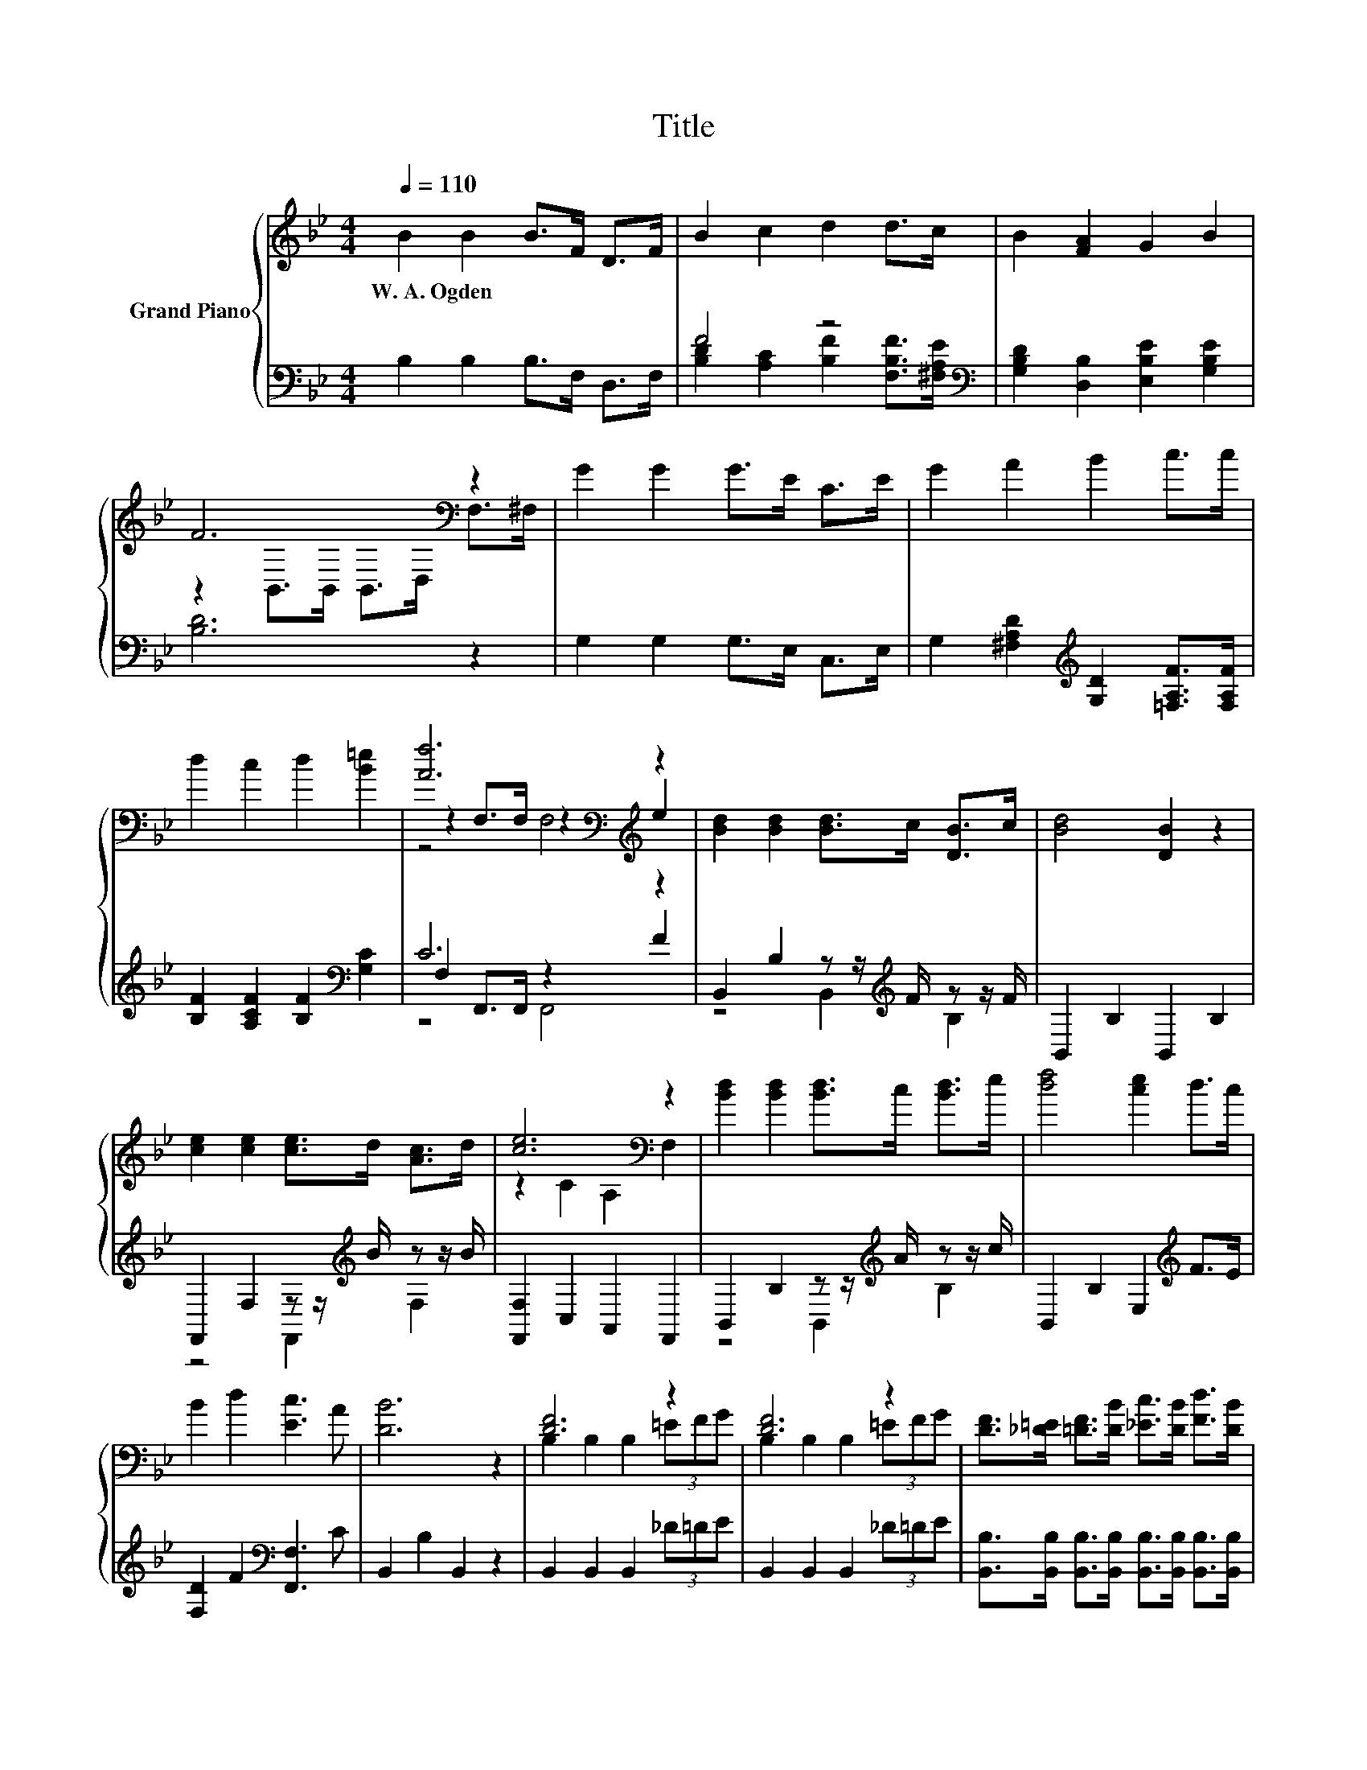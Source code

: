 X:1
T:Title
%%score { ( 1 4 5 ) | ( 2 3 6 ) }
L:1/8
Q:1/4=110
M:4/4
K:Bb
V:1 treble nm="Grand Piano"
V:4 treble 
V:5 treble 
V:2 bass 
V:3 bass 
V:6 bass 
V:1
 B2 B2 B>F D>F | B2 c2 d2 d>c | B2 [FA]2 G2 B2 | F6[K:bass] z2 | G2 G2 G>E C>E | G2 A2 B2 c>c | %6
w: W.~A.~Ogden * * * * *||||||
 d2 c2 d2 [B=e]2 | [Af]6[K:bass][K:treble] z2 | [Bd]2 [Bd]2 [Bd]>c [DB]>c | [Bd]4 [DB]2 z2 | %10
w: ||||
 [ce]2 [ce]2 [ce]>d [Ac]>d | [ce]6[K:bass] z2 | [Bd]2 [Bd]2 [Bd]>c [Bd]>e | [df]4 [ce]2 d>c | %14
w: ||||
 B2 d2 [Ec]3 A | [DB]6 z2 | [DF]6 z2 | [DF]6 z2 | [DF]>[_D=E] [=DF]>[DB] [_Ec]>[DB] [Fd]>[DB] | %19
w: |||||
 [FA]4 z4 | [Ec]6 z2 |[M:3/4] [Ec]6 |[M:1/4] (3=Bcd |[M:4/4] c>=B c>d e>c f>e | d6[K:bass] z2 | %25
w: ||||||
 [DF]6 z2 | [DF]6 z2 | [DF]>[_D=E] [=DF]>[DB] [_Ec]>[DB] [Fd]>[DB] | [FA]4 z4 | [Ec]6 z2 | %30
w: |||||
[M:3/4] [Ec]6 |[M:1/4] (3=Bcd |[M:4/4] c>=B c>d e>c G>A |[M:3/4] B6 |] %34
w: ||||
V:2
 B,2 B,2 B,>F, D,>F, | F4 z4[K:bass] | [G,B,D]2 [D,B,]2 [E,B,E]2 [G,B,E]2 | [B,D]6 z2 | %4
 G,2 G,2 G,>E, C,>E, | G,2 [^F,A,D]2[K:treble] [G,D]2 [=F,A,F]>[F,A,F] | %6
 [B,F]2 [A,CF]2 [B,F]2[K:bass] [G,C]2 | C6 z2 | B,,2 B,2 z z/[K:treble] F/ z z/ F/ | %9
 B,,2 B,2 B,,2 B,2 | F,,2 F,2 z z/[K:treble] B/ z z/ B/ | [F,,F,]2 C,2 A,,2 F,,2 | %12
 B,,2 B,2 z z/[K:treble] A/ z z/ c/ | B,,2 B,2 E,2[K:treble] F>E | [F,D]2 F2[K:bass] [F,,F,]3 C | %15
 B,,2 B,2 B,,2 z2 | B,,2 B,,2 B,,2 (3_D=DE | B,,2 B,,2 B,,2 (3_D=DE | %18
 [B,,B,]>[B,,B,] [B,,B,]>[B,,B,] [B,,B,]>[B,,B,] [B,,B,]>[B,,B,] | %19
 [E,B,]2 E,2 z z/[K:treble] F/ E>D | C,2 C,2 C,2 (3DEF |[M:3/4] C,2 C,2 C,2 | %22
[M:1/4][K:treble] (3DEF |[M:4/4] [F,A,F]>[F,_A,F] [F,=A,F]>[F,B,F] [F,CF]>[F,A,F] [F,DF]>[F,CF] | %24
 F6[K:bass] z2 | B,,2 B,,2 B,,2 (3_D=DE | B,,2 B,,2 B,,2 (3_D=DE | %27
 [B,,B,]>[B,,B,] [B,,B,]>[B,,B,] [B,,B,]>[B,,B,] [B,,B,]>[B,,B,] | %28
 [E,B,]2 E,2 z z/[K:treble] F/ E>D | C,2 C,2 C,2 (3DEF |[M:3/4] C,2 C,2 C,2 | %31
[M:1/4][K:treble] (3DEF | %32
[M:4/4] [F,A,F]>[F,_A,F][K:bass] [F,=A,F]>[F,B,F] [F,CF]>[F,A,E] [F,B,E]>[F,CE] | %33
[M:3/4] [B,,B,]2 [B,,F,]>[B,,F,] [B,,F,]2 |] %34
V:3
 x8 | [B,D]2 [A,C]2 [B,F]2[K:bass] [F,B,F]>[^F,A,E] | x8 | x8 | x8 | x4[K:treble] x4 | %6
 x6[K:bass] x2 | F,2 F,,>F,, z2 F2 | z4 B,,2[K:treble] B,2 | x8 | z4 F,,2[K:treble] F,2 | x8 | %12
 z4 B,,2[K:treble] B,2 | x6[K:treble] x2 | x4[K:bass] x4 | x8 | x8 | x8 | x8 | %19
 z4 E,2[K:treble] z2 | x8 |[M:3/4] x6 |[M:1/4][K:treble] x2 |[M:4/4] x8 | %24
 B,2[K:bass] (3B,,B,,B,, B,,2 F,>D, | x8 | x8 | x8 | z4 E,2[K:treble] z2 | x8 |[M:3/4] x6 | %31
[M:1/4][K:treble] x2 |[M:4/4] x2[K:bass] x6 |[M:3/4] x6 |] %34
V:4
 x8 | x8 | x8 | z2[K:bass] B,,>B,, B,,>D, F,>^F, | x8 | x8 | x8 | %7
 z2[K:bass] F,>F, z2[K:treble] e2 | x8 | x8 | x8 | z2 C2[K:bass] A,2 F,2 | x8 | x8 | x8 | x8 | %16
 B,2 B,2 B,2 (3=EFG | B,2 B,2 B,2 (3=EFG | x8 | z2 B,2 [B,EG]2 z2 | C2 G,2 G,2 (3=Bcd | %21
[M:3/4] C2 G,2 G,2 |[M:1/4] x2 |[M:4/4] x8 | z2[K:bass] (3B,B,B, B,2 z2 | B,2 B,2 B,2 (3=EFG | %26
 B,2 B,2 B,2 (3=EFG | x8 | z2 B,2 [B,EG]2 z2 | C2 G,2 G,2 (3=Bcd |[M:3/4] C2 G,2 G,2 |[M:1/4] x2 | %32
[M:4/4] x8 |[M:3/4] D2 D>D D2 |] %34
V:5
 x8 | x8 | x8 | x2[K:bass] x6 | x8 | x8 | x8 | z4[K:bass] F,4[K:treble] | x8 | x8 | x8 | %11
 x4[K:bass] x4 | x8 | x8 | x8 | x8 | x8 | x8 | x8 | x8 | x8 |[M:3/4] x6 |[M:1/4] x2 |[M:4/4] x8 | %24
 x2[K:bass] x6 | x8 | x8 | x8 | x8 | x8 |[M:3/4] x6 |[M:1/4] x2 |[M:4/4] x8 |[M:3/4] x6 |] %34
V:6
 x8 | x6[K:bass] x2 | x8 | x8 | x8 | x4[K:treble] x4 | x6[K:bass] x2 | z4 F,,4 | %8
 x11/2[K:treble] x5/2 | x8 | x11/2[K:treble] x5/2 | x8 | x11/2[K:treble] x5/2 | x6[K:treble] x2 | %14
 x4[K:bass] x4 | x8 | x8 | x8 | x8 | x11/2[K:treble] x5/2 | x8 |[M:3/4] x6 |[M:1/4][K:treble] x2 | %23
[M:4/4] x8 | x2[K:bass] x6 | x8 | x8 | x8 | x11/2[K:treble] x5/2 | x8 |[M:3/4] x6 | %31
[M:1/4][K:treble] x2 |[M:4/4] x2[K:bass] x6 |[M:3/4] x6 |] %34

